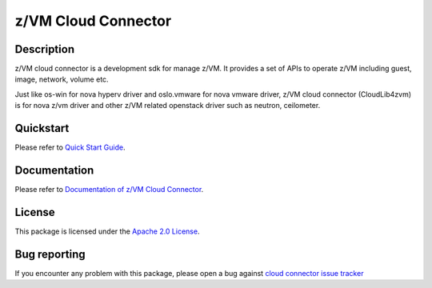 z/VM Cloud Connector
********************

Description
===========
z/VM cloud connector is a development sdk for manage z/VM. It provides a set of APIs to operate z/VM including guest, image, network, volume etc.

Just like os-win for nova hyperv driver and oslo.vmware for nova vmware driver, z/VM cloud connector (CloudLib4zvm) is for nova z/vm driver and other z/VM related openstack driver such as neutron, ceilometer.

Quickstart
==========
Please refer to `Quick Start Guide <https://cloudlib4zvm.readthedocs.io/en/latest/quickstart.html>`_.

Documentation
==========
Please refer to `Documentation of z/VM Cloud Connector <https://cloudlib4zvm.readthedocs.io/en/latest/index.html>`_.

License
=======
This package is licensed under the `Apache 2.0 License`_.

.. _Apache 2.0 License: https://raw.githubusercontent.com/zhmcclient/python-zhmcclient/master/LICENSE

Bug reporting
=============
If you encounter any problem with this package, please open a bug against
`cloud connector issue tracker`_

.. _cloud connector issue tracker: https://bugs.launchpad.net/python-zvm-sdk/+bug
